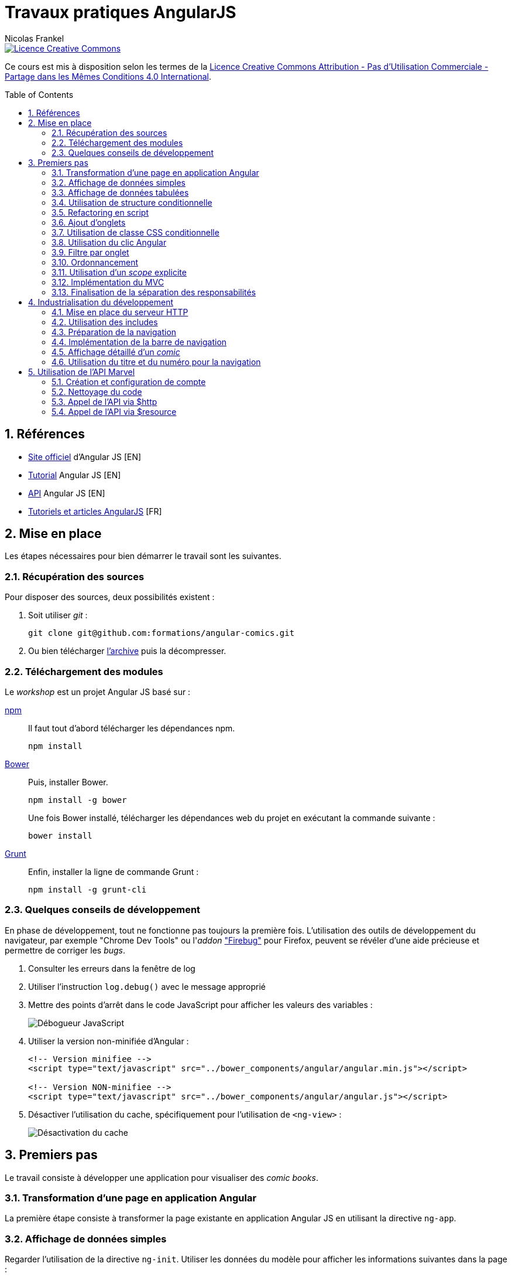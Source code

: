= Travaux pratiques AngularJS
Nicolas Frankel
:doctype: article
:encoding: utf-8
:lang: fr
:toc:
:toc-placement!:
:sectanchors:
:numbered:
:experimental:
:imagesdir: doc

image::https://i.creativecommons.org/l/by-nc-sa/4.0/88x31.png[Licence Creative Commons, link="http://creativecommons.org/licenses/by-nc-sa/4.0/"]

Ce cours est mis à disposition selon les termes de la http://creativecommons.org/licenses/by-nc-sa/4.0/[Licence Creative Commons Attribution - Pas d’Utilisation Commerciale - Partage dans les Mêmes Conditions 4.0 International].

toc::[]

== Références

* https://angularjs.org/[Site officiel] d'Angular JS [EN]
* https://docs.angularjs.org/tutorial[Tutorial] Angular JS [EN]
* https://docs.angularjs.org/api[API] Angular JS [EN]
* http://www.angular-js.fr/[Tutoriels et articles AngularJS] [FR]

== Mise en place

Les étapes nécessaires pour bien démarrer le travail sont les suivantes.

=== Récupération des sources

Pour disposer des sources, deux possibilités existent :

1. Soit utiliser _git_ :
+
[source, bash]
----
git clone git@github.com:formations/angular-comics.git
----
2. Ou bien télécharger https://github.com/formations/angular-comics/archive/master.zip[l'archive] puis la décompresser.

=== Téléchargement des modules

Le _workshop_ est un projet Angular JS basé sur :

https://www.npmjs.com/[npm]::
+
Il faut tout d'abord télécharger les dépendances npm.
+
[source, bash]
----
npm install
----
+
http://bower.io/[Bower]::
+
Puis, installer Bower.
+
[source, bash]
----
npm install -g bower
----
+
Une fois Bower installé, télécharger les dépendances web du projet en exécutant la commande suivante :
+
[source, bash]
----
bower install
----
+
https://gruntjs.com/[Grunt]::
+
Enfin, installer la ligne de commande Grunt :
+
[source, bash]
----
npm install -g grunt-cli
----

=== Quelques conseils de développement

En phase de développement, tout ne fonctionne pas toujours la première fois. L'utilisation des outils de développement du navigateur, par exemple "Chrome Dev Tools" ou l'_addon_ https://addons.mozilla.org/fr/firefox/addon/firebug/["Firebug"] pour Firefox, peuvent se révéler d'une aide précieuse et permettre de corriger les _bugs_.

1. Consulter les erreurs dans la fenêtre de log
1. Utiliser l'instruction `log.debug()` avec le message approprié
1. Mettre des points d'arrêt dans le code JavaScript pour afficher les valeurs des variables :
+
image::debugger.png[Débogueur JavaScript, align="center"]
+
1. Utiliser la version non-minifiée d'Angular :
+
[source, html]
----
<!-- Version minifiee -->
<script type="text/javascript" src="../bower_components/angular/angular.min.js"></script>

<!-- Version NON-minifiee -->
<script type="text/javascript" src="../bower_components/angular/angular.js"></script>
----
+
1. Désactiver l'utilisation du cache, spécifiquement pour l'utilisation de `<ng-view>` :
+
image::disable-cache.png[Désactivation du cache, align="center"]

== Premiers pas

Le travail consiste à développer une application pour visualiser des _comic books_.

=== Transformation d'une page en application Angular

La première étape consiste à transformer la page existante en application Angular JS en utilisant la directive `ng-app`.

=== Affichage de données simples

Regarder l'utilisation de la directive `ng-init`. Utiliser les données du modèle pour afficher les informations suivantes dans la page :

* Image (_thumbnail_)
* Titre (_title_)
* Numéro (_issueNumber_)
* Prix (_price_)
* Description (_description_)

image::firststeps.png[Résultat attendu, align="center"]

=== Affichage de données tabulées

Pour les données::
Remplacer le _snippet_ suivant :
+
[source, json]
----
comic = {
    id: 21464,
    title: 'Powers (2000)',
    issueNumber: 18,
    thumbnail: 'image/image_not_available.jpg',
    price: 3.45,
    description: '...'
}
----
+
Par le snippet suivant et le contenu du fichier `help/comics.json` :
+
[source, json]
----
comics = <<contenu du fichier>>
----
+
Pour la page::
+
Remplacer le _snippet_ suivant :
+
[source, html]
----
<div class="media">
    ...
</div>
----
+
Par le contenu du fichier `help/list.html`.

Maintenant, utiliser la directive `ng-repeat` pour itérer sur la collection de _comics_ et afficher les données de chacun d'entre eux.

image::repeat.png[Résultat attendu, align="center"]

Corriger le code Angular pour afficher correctement l'image et le prix.

image::repeat-fixed.png[Résultat attendu, align="center"]

=== Utilisation de structure conditionnelle

La plupart des prix sont à 0. En utilisant la directive `ng-if`, n'afficher le prix que si celui-ci est positif.

image::if.png[Résultat attendu, align="center"]

=== Refactoring en script

Jusqu'à maintenant, aucune JavaScript n'a été produit, tout est géré par Angular. Toutefois, la page souffre d'un poids important à cause de l'initialisation des données JSON.

Il est temps d'appliquer le principe de séparation des responsabilités, avec d'une part la page HTML et d'autre par un fichier JavaScript.

* Créer un fichier `app/script.js`
* Y créer une application Angular `comicsApp` 
* Y créer un contrôleur `comicsController` associé
* Créer une propriété `comics` dans le contrôleur
* L'initialiser avec le contenu de la variable `comics` de la directive `ng-init` existante
* Supprimer la directive `ng-init` de la page
* Ajouter la directive `ng-controller` dans la page en utilisant le nom adapté
+
[IMPORTANT]
====
Dans la valeur de `ng-controller`, ne pas oublier d'utiliser `as` pour pouvoir référencer le contrôleur et ses propriétés dans la page.
====
+
* Adapter l'affichage des données pour être compatible avec la nouvelle structure
* Référencer le fichier JavasScript dans la page HTML
* Tester que rien n'a changé

=== Ajout d'onglets

Afin de continuer le _workshop_, il est nécessaire d'ajouter des onglets.

Pour ce faire, remplacer le _snippet_ suivant :

[source, html]
----
<ul class="media-list">
    ...
</ul>
----

par celui-ci :

[source, html]
----
<div class="tab-content">
    <ul class="media-list tab-pane fade in active">
        ...
    </ul>
</div>
----

Puis, insérer le contenu du fichier `help/tabs.html` juste avant.

image::tabs.png[Résultat attendu, align="center"]

=== Utilisation de classe CSS conditionnelle

Attribuer à l'onglet la classe CSS _active_ permet de l'afficher comme l'onglet sélectionné (la classe supprime la bordure horizontale du bas).

* Créer une propriété `tabIndex` dont la valeur initiale est `0` dans le contrôleur
* Toujours dans le contrôleur, créer une fonction `isSelected()` :
** La fonctione accepte en unique paramètre un index
** La fonction retourne un booléen qui vérifie l'égalité entre le paramètre et `tabIndex`
* Pour chaque onglet, utiliser la directive `ng-class` pour attribuer la classe CCS _active_ si l'onglet courant est sélectionné.

=== Utilisation du clic Angular

L'objectif de cette section est de faire en sorte que lorsque l'utilisateur clique sur un onglet, ce dernier apparaisse sélectionné. Pour ce faire :

* Créer une méthode `select()`
* Utiliser la directive `ng-click` qui utilise cette dernière pour changer la propriété `tabIndex` 

=== Filtre par onglet

L'objectif de cette section est d'afficher uniquement les _comics_ pertinents pour chaque onglet.

Par exemple, lorsque l'onglet "Powers" est sélectionné, seuls les _comics_ dont un attribut possède la valeur (exacte) `"Powers (2000)"` sont affichés. Sur le premier onglet, tous les _comics_ sont affichés.

Pour ce faire, créer une nouvelle propriété du contrôleur nommée `titleFilter` et l'utiliser dans la directive `ng-repeat`.

image::filter.png[Résultat attendu, align="center"]

=== Ordonnancement

A ce point, les _comics_ sont affichés par ordre de déclaration dans le fichier XML. Il est préférable de les afficher par leur numérotation dans la série.

Utiliser l'attribut `issueNumber` pour effectuer le tri.

image::order.png[Résultat attendu, align="center"]

[WARNING]
====
Vérifier les _comics_ affichés sur le premier onglet. Il est nécessaire de trier d'abord par série, *puis* par numéro.
====

=== Utilisation d'un _scope_ explicite

L'utilisation des propriétés du contrôleur rend malaisée son utilisation au niveau de la page HTML.

Refactorer le code du contrôleur *et* de la page pour utiliser un _scope_ explicite.

Vérifier que rien l'application se comporte de manière identique.

=== Implémentation du MVC

Actuellement, le contrôleur source les données par l'intermédiaire de la variable `$scope.comics`. Cette approche est contraire au paradigme Modèle Vue Contrôleur qui impose une stricte séparation des responsabilités. Pour implémenter un MVC correct, nous allons (enfin) créer un service Angular.

* Créer un nouveau script `script/service.js`
* Le référencer dans la page HTML
* Y créer un nouveau service angular `comicsService`
* Rattacher ce service à l'application Angular `comicsApp`
+
[WARNING]
====
Attention à la syntaxe de la fonction `module` qui en fonction du nombre d'arguments crée un nouveau module *ou* référence un module existant
====
+
* Dans ce service :
** Créer une propriété `comics` qui contient la liste des comics
** Créer une fonction `getComics()` qui renvoit la valeur de la variable comics
* Modifier le contrôleur :
** Injecter le nouveau service `comicsService`
** Modifier la variable `$scope.comics` pour appeler la méthode `getComics()` du service

=== Finalisation de la séparation des responsabilités

Une fois l'étape précédente effectuée, il reste le code du contrôleur dans le fichier `script/app.js`

A l'instar de l'étape précédente, déplacer ce code dans un fichier dédié `script/controller.js` afin d'obtenir le découpage suivant par fichier :

[width="100%",options="header"]
|====================
|  Fichier                | Responsabilité 
|  `script/app.js`        | Création du module Angular  
|  `script/services.js`   | Gestion des services Angular
|  `script/controller.js` | Gestion des contrôleurs Angular
|====================

== Industrialisation du développement

Les navigateurs actuels implémentent le https://en.wikipedia.org/wiki/Same-origin_policy[Same-origin policy] afin d'éviter de charger des ressources provenant de domaines non autorisés, par exemple que la page servie par le domaine _mondomaine.com_ charge dynamiquement une ressource depuis le domaine _hacker.com_.

Comme les sections suivantes nécessitent le chargement de plusieurs ressources de script et que le protocole `file://` ne permet d'en charger plusieurs qu'en désactivant la sécurité du navigateur, il est nécessaire de mettre en place un serveur HTTP.

=== Mise en place du serveur HTTP

Pour lancer le serveur HTTP, il est uniquement nécessaire de lancer cette commande :

[source, bash]
----
grunt serve
----

Le script Grunt existant est déjà configuré de manière adéquate. L'exécution de la commande va créer un répertoire `dist` à la racine du projet, démarrer un serveur HTTP embarqué accessible sur le port 9000 puis ouvrir un navigateur à cette adresse.

[WARNING]
====
Le _build_ Grunt est également configuré pour vérifier la bonne qualité du code JavaScript. Corriger les erreurs / avertissements signalés avant de continuer.
====

Vérifier que rien l'application se comporte de manière identique lorsqu'elle est servie par le serveur HTTP.

=== Utilisation des includes

Afin de pouvoir maintenir plus facilement l'application, découper la page en fragments :

* Renommer le fichier `store.html` en `index.html`
* Dans ce dernier :
** Déplacer le contenu du `div` qui comporte la classe `row` dans un fichier `comics.html`
** Utiliser la directive `ng-include` pour inclure celui-ci dans le fichier `comics.html`
* Modifier le fichier `Gruntfile.js` pour que le fichier `index.html` soit la page présentée par défaut (_cf._ ligne 141)

Vérifier que rien l'application se comporte de manière identique à précédemment.

=== Préparation de la navigation

Afin de préparer la suite du développement, inclure la barre de navigation juste au-dessous de la balise `<h1>`. Le fichier concerné est `navbar.html` disponible dans le dossier `include`.

image::navbar.png[Résultat attendu, align="center"]

=== Implémentation de la barre de navigation

Implémenter chaque lien de la barre de navigation via une route Angular. La table de routage est la suivante :

[width="100%",options="header"]
|====================
|  Lien     | Fichier 
|  Home     | `view/home.html` 
|  About us | `view/about.html`
|  Comics   | `list.html`
|====================

[WARNING]
====
Ne pas oublier :

* D'injecter la dépendance `ngRoute` lors de l'initialisation de l'application
* D'inclure le script `angular-route(.min).js` dans la page d'index.
====

=== Affichage détaillé d'un _comic_

Lorsque l'utilisateur clique sur le titre d'un _comic_, afficher le descriptif détaillé de celui-ci à l'aide de la vue `view/comic.html` et de la directive `ng-route` :

* Ajouter un lien sur le titre du _comic_ dans la liste. Utiliser comme paramètre l'attribut `id` du _comic_
* Ajouter au service `comicService` une fonction `getComic()` qui retourne le _comic_ dont l'id est passé en paramètre
* Ajouter un contrôleur `comicController` qui appelle cette nouvelle fonction. Utiliser le service `$routeParams` 
* Ajouter une route utilisant `id` et qui pointe vers ce nouveau contrôleur

image::navbar.png[Résultat attendu, align="center"]

=== Utilisation du titre et du numéro pour la navigation

A présent, changer le code pour utiliser `title` et `issueNumber` à la place de `id`. Cette modification permet à un utilisateur d'afficher directement le détail d'un _comic_ dont il connait le titre et le numéro.

Vérifier que rien l'application se comporte de manière identique.

== Utilisation de l'API Marvel

Le but de cette section est de supprimer du service les données "en dur" et d'utiliser l'API offerte par Marvel.com.

=== Création et configuration de compte

La première étape consiste à créer un compte développeur sur https://secure.marvel.com/user/register[developer.marvel.com].

Puis, récupérer la https://developer.marvel.com/account[clé d'API publique].

=== Nettoyage du code

* Dans `comicsController`, supprimer le code relatif aux onglets
* Dans `comics.html`, supprimer les onglets eux-mêmes - y compris `<div class="tab-content">`
* Dans `service.js`, supprimer la variable `comics` et sa valeur
* Revenir à l'utilisation de l'attribut `id` pour afficher le détail d'un _comic_

=== Appel de l'API via $http

* Créer une constante Angular pour contenir la base de l'URL de l'API -  https://gateway.marvel.com:443
* Injecter cette constante dans le service `comicsService`
* Créer un nouveau service `configService` qui renvoit la valeur de la clé d'API
* Injecter ce service dans le service `comicsService`
* Modifier le service `comicsService` en remplaçant la variable `comics` par l'utilisation judicieuse de la directive `$http` pour charger les données depuis le serveur Marvel :
+
[NOTE]
====
La documentation complète de l'API Marvel est disponible https://developer.marvel.com/docs[en-ligne].
====
+
** La liste des _comics_ est accessible via https://developer.marvel.com/docs#!/public/getComicsCollection_get_6[/v1/public/comics], sans oublier d'utiliser le paramètre de requête `apikey` (et le paramètre `limit` si l'on veut plus que 20 éléments)
** Le détail d'un _comic_ est accessible via https://developer.marvel.com/docs#!/public/getComicIndividual_get_7[/v1/public/comics/{id}], sans oublier d'utiliser le paramètre de requête `apikey`
* Modifer le code contrôleur pour valorise le `$scope` avec la liste des _comics_ (ou le détail de l'un d'entre eux)

image::marvel.png[Résultat attendu, align="center"]

=== Appel de l'API via $resource

Remplacer l'utilisation de `$http` par `$resource`.

[WARNING]
====
Ne pas oublier :

* D'injecter la dépendance `ngResource` lors de l'initialisation de l'application
* D'inclure le script `angular-resource(.min).js` dans la page d'index
====

